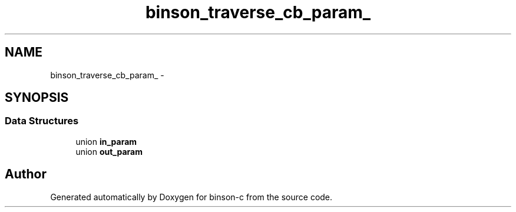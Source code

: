 .TH "binson_traverse_cb_param_" 3 "Tue Dec 1 2015" "binson-c" \" -*- nroff -*-
.ad l
.nh
.SH NAME
binson_traverse_cb_param_ \- 
.SH SYNOPSIS
.br
.PP
.SS "Data Structures"

.in +1c
.ti -1c
.RI "union \fBin_param\fP"
.br
.ti -1c
.RI "union \fBout_param\fP"
.br
.in -1c

.SH "Author"
.PP 
Generated automatically by Doxygen for binson-c from the source code\&.

